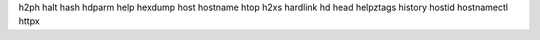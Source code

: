 h2ph         halt         hash         hdparm       help         hexdump      host         hostname     htop
h2xs         hardlink     hd           head         helpztags    history      hostid       hostnamectl  httpx


